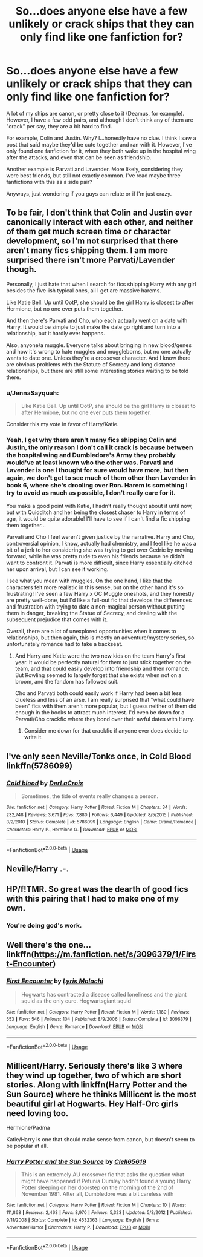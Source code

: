 #+TITLE: So...does anyone else have a few unlikely or crack ships that they can only find like one fanfiction for?

* So...does anyone else have a few unlikely or crack ships that they can only find like one fanfiction for?
:PROPERTIES:
:Author: circutbreaker2007
:Score: 6
:DateUnix: 1596668697.0
:DateShort: 2020-Aug-06
:FlairText: Misc
:END:
A lot of my ships are canon, or pretty close to it (Deamus, for example). However, I have a few odd pairs, and although I don't think any of them are "crack" per say, they are a bit hard to find.

For example, Colin and Justin. Why? I...honestly have no clue. I think I saw a post that said maybe they'd be cute together and ran with it. However, I've only found one fanfiction for it, when they both wake up in the hospital wing after the attacks, and even that can be seen as friendship.

Another example is Parvati and Lavender. More likely, considering they were best friends, but still not exactly common. I've read maybe three fanfictions with this as a side pair?

Anyways, just wondering if you guys can relate or if I'm just crazy.


** To be fair, I don't think that Colin and Justin ever canonically interact with each other, and neither of them get much screen time or character development, so I'm not surprised that there aren't many fics shipping them. I am more surprised there isn't more Parvati/Lavender though.

Personally, I just hate that when I search for fics shipping Harry with any girl besides the five-ish typical ones, all I get are massive harems.

Like Katie Bell. Up until OotP, she should be the girl Harry is closest to after Hermione, but no one ever puts them together.

And then there's Parvati and Cho, who each actually went on a date with Harry. It would be simple to just make the date go right and turn into a relationship, but it hardly ever happens.

Also, anyone/a muggle. Everyone talks about bringing in new blood/genes and how it's wrong to hate muggles and muggleborns, but no one actually wants to date one. Unless they're a crossover character. And I know there are obvious problems with the Statute of Secrecy and long distance relationships, but there are still some interesting stories waiting to be told there.
:PROPERTIES:
:Author: TheLetterJ0
:Score: 9
:DateUnix: 1596674763.0
:DateShort: 2020-Aug-06
:END:

*** u/JennaSayquah:
#+begin_quote
  Like Katie Bell. Up until OotP, she should be the girl Harry is closest to after Hermione, but no one ever puts them together.
#+end_quote

Consider this my vote in favor of Harry/Katie.
:PROPERTIES:
:Author: JennaSayquah
:Score: 9
:DateUnix: 1596675216.0
:DateShort: 2020-Aug-06
:END:


*** Yeah, I get why there aren't many fics shipping Colin and Justin, the only reason I don't call it crack is because between the hospital wing and Dumbledore's Army they probably would've at least known who the other was. Parvati and Lavender is one I thought for sure would have more, but then again, we don't get to see much of them other then Lavender in book 6, where she's drooling over Ron. Harem is something I try to avoid as much as possible, I don't really care for it.

You make a good point with Katie, I hadn't really thought about it until now, but with Quidditch and her being the closest chaser to Harry in terms of age, it would be quite adorable! I'll have to see if I can't find a fic shipping them together...

Parvati and Cho I feel weren't given justice by the narrative. Harry and Cho, controversial opinion, I know, actually had chemistry, and I feel like he was a bit of a jerk to her considering she was trying to get over Cedric by moving forward, while he was pretty rude to even his friends because he didn't want to confront it. Parvati is more difficult, since Harry essentially ditched her upon arrival, but I can see it working.

I see what you mean with muggles. On the one hand, I like that the characters felt more realistic in this sense, but on the other hand it's so frustrating! I've seen a few Harry x OC Muggle oneshots, and they honestly are pretty well-done, but I'd like a full-out fic that develops the differences and frustration with trying to date a non-magical person without putting them in danger, breaking the Statue of Secrecy, and dealing with the subsequent prejudice that comes with it.

Overall, there are a lot of unexplored opportunities when it comes to relationships, but then again, this is mostly an adventure/mystery series, so unfortunately romance had to take a backseat.
:PROPERTIES:
:Author: circutbreaker2007
:Score: 4
:DateUnix: 1596676148.0
:DateShort: 2020-Aug-06
:END:

**** And Harry and Katie were the two new kids on the team Harry's first year. It would be perfectly natural for them to just stick together on the team, and that could easily develop into friendship and then romance. But Rowling seemed to largely forget that she exists when not on a broom, and the fandom has followed suit.

Cho and Parvati both could easily work if Harry had been a bit less clueless and less of an arse. I am really surprised that "what could have been" fics with them aren't more popular, but I guess neither of them did enough in the books to attract much interest. I'd even be down for a Parvati/Cho crackfic where they bond over their awful dates with Harry.
:PROPERTIES:
:Author: TheLetterJ0
:Score: 5
:DateUnix: 1596681459.0
:DateShort: 2020-Aug-06
:END:

***** Consider me down for that crackfic if anyone ever does decide to write it.
:PROPERTIES:
:Author: circutbreaker2007
:Score: 2
:DateUnix: 1596682149.0
:DateShort: 2020-Aug-06
:END:


** I've only seen Neville/Tonks once, in Cold Blood linkffn(5786099)
:PROPERTIES:
:Author: streakermaximus
:Score: 3
:DateUnix: 1596696907.0
:DateShort: 2020-Aug-06
:END:

*** [[https://www.fanfiction.net/s/5786099/1/][*/Cold blood/*]] by [[https://www.fanfiction.net/u/1679315/DerLaCroix][/DerLaCroix/]]

#+begin_quote
  Sometimes, the tide of events really changes a person.
#+end_quote

^{/Site/:} ^{fanfiction.net} ^{*|*} ^{/Category/:} ^{Harry} ^{Potter} ^{*|*} ^{/Rated/:} ^{Fiction} ^{M} ^{*|*} ^{/Chapters/:} ^{34} ^{*|*} ^{/Words/:} ^{232,748} ^{*|*} ^{/Reviews/:} ^{3,671} ^{*|*} ^{/Favs/:} ^{7,880} ^{*|*} ^{/Follows/:} ^{6,449} ^{*|*} ^{/Updated/:} ^{8/5/2015} ^{*|*} ^{/Published/:} ^{3/2/2010} ^{*|*} ^{/Status/:} ^{Complete} ^{*|*} ^{/id/:} ^{5786099} ^{*|*} ^{/Language/:} ^{English} ^{*|*} ^{/Genre/:} ^{Drama/Romance} ^{*|*} ^{/Characters/:} ^{Harry} ^{P.,} ^{Hermione} ^{G.} ^{*|*} ^{/Download/:} ^{[[http://www.ff2ebook.com/old/ffn-bot/index.php?id=5786099&source=ff&filetype=epub][EPUB]]} ^{or} ^{[[http://www.ff2ebook.com/old/ffn-bot/index.php?id=5786099&source=ff&filetype=mobi][MOBI]]}

--------------

*FanfictionBot*^{2.0.0-beta} | [[https://github.com/tusing/reddit-ffn-bot/wiki/Usage][Usage]]
:PROPERTIES:
:Author: FanfictionBot
:Score: 2
:DateUnix: 1596696924.0
:DateShort: 2020-Aug-06
:END:


** Neville/Harry .-.
:PROPERTIES:
:Author: DearDeathDay
:Score: 3
:DateUnix: 1596732512.0
:DateShort: 2020-Aug-06
:END:


** HP/f!TMR. So great was the dearth of good fics with this pairing that I had to make one of my own.
:PROPERTIES:
:Author: Tenebris-Umbra
:Score: 2
:DateUnix: 1596693837.0
:DateShort: 2020-Aug-06
:END:

*** You're doing god's work.
:PROPERTIES:
:Author: rek-lama
:Score: 2
:DateUnix: 1596737478.0
:DateShort: 2020-Aug-06
:END:


** Well there's the one... linkffn([[https://m.fanfiction.net/s/3096379/1/First-Encounter]])
:PROPERTIES:
:Author: nousernameslef
:Score: 2
:DateUnix: 1596700726.0
:DateShort: 2020-Aug-06
:END:

*** [[https://www.fanfiction.net/s/3096379/1/][*/First Encounter/*]] by [[https://www.fanfiction.net/u/201305/Lyris-Malachi][/Lyris Malachi/]]

#+begin_quote
  Hogwarts has contracted a disease called loneliness and the giant squid as the only cure. Hogwartsgiant squid
#+end_quote

^{/Site/:} ^{fanfiction.net} ^{*|*} ^{/Category/:} ^{Harry} ^{Potter} ^{*|*} ^{/Rated/:} ^{Fiction} ^{M} ^{*|*} ^{/Words/:} ^{1,180} ^{*|*} ^{/Reviews/:} ^{553} ^{*|*} ^{/Favs/:} ^{546} ^{*|*} ^{/Follows/:} ^{104} ^{*|*} ^{/Published/:} ^{8/9/2006} ^{*|*} ^{/Status/:} ^{Complete} ^{*|*} ^{/id/:} ^{3096379} ^{*|*} ^{/Language/:} ^{English} ^{*|*} ^{/Genre/:} ^{Romance} ^{*|*} ^{/Download/:} ^{[[http://www.ff2ebook.com/old/ffn-bot/index.php?id=3096379&source=ff&filetype=epub][EPUB]]} ^{or} ^{[[http://www.ff2ebook.com/old/ffn-bot/index.php?id=3096379&source=ff&filetype=mobi][MOBI]]}

--------------

*FanfictionBot*^{2.0.0-beta} | [[https://github.com/tusing/reddit-ffn-bot/wiki/Usage][Usage]]
:PROPERTIES:
:Author: FanfictionBot
:Score: 2
:DateUnix: 1596700742.0
:DateShort: 2020-Aug-06
:END:


** Millicent/Harry. Seriously there's like 3 where they wind up together, two of which are short stories. Along with linkffn(Harry Potter and the Sun Source) where he thinks Millicent is the most beautiful girl at Hogwarts. Hey Half-Orc girls need loving too.

Hermione/Padma

Katie/Harry is one that should make sense from canon, but doesn't seem to be popular at all.
:PROPERTIES:
:Author: horrorshowjack
:Score: 2
:DateUnix: 1596833334.0
:DateShort: 2020-Aug-08
:END:

*** [[https://www.fanfiction.net/s/4532363/1/][*/Harry Potter and the Sun Source/*]] by [[https://www.fanfiction.net/u/1298529/Clell65619][/Clell65619/]]

#+begin_quote
  This is an extremely AU crossover fic that asks the question what might have happened if Petunia Dursley hadn't found a young Harry Potter sleeping on her doorstep on the morning of the 2nd of November 1981. After all, Dumbledore was a bit careless with
#+end_quote

^{/Site/:} ^{fanfiction.net} ^{*|*} ^{/Category/:} ^{Harry} ^{Potter} ^{*|*} ^{/Rated/:} ^{Fiction} ^{M} ^{*|*} ^{/Chapters/:} ^{10} ^{*|*} ^{/Words/:} ^{111,868} ^{*|*} ^{/Reviews/:} ^{2,463} ^{*|*} ^{/Favs/:} ^{8,970} ^{*|*} ^{/Follows/:} ^{5,323} ^{*|*} ^{/Updated/:} ^{5/3/2012} ^{*|*} ^{/Published/:} ^{9/11/2008} ^{*|*} ^{/Status/:} ^{Complete} ^{*|*} ^{/id/:} ^{4532363} ^{*|*} ^{/Language/:} ^{English} ^{*|*} ^{/Genre/:} ^{Adventure/Humor} ^{*|*} ^{/Characters/:} ^{Harry} ^{P.} ^{*|*} ^{/Download/:} ^{[[http://www.ff2ebook.com/old/ffn-bot/index.php?id=4532363&source=ff&filetype=epub][EPUB]]} ^{or} ^{[[http://www.ff2ebook.com/old/ffn-bot/index.php?id=4532363&source=ff&filetype=mobi][MOBI]]}

--------------

*FanfictionBot*^{2.0.0-beta} | [[https://github.com/tusing/reddit-ffn-bot/wiki/Usage][Usage]]
:PROPERTIES:
:Author: FanfictionBot
:Score: 2
:DateUnix: 1596833354.0
:DateShort: 2020-Aug-08
:END:
